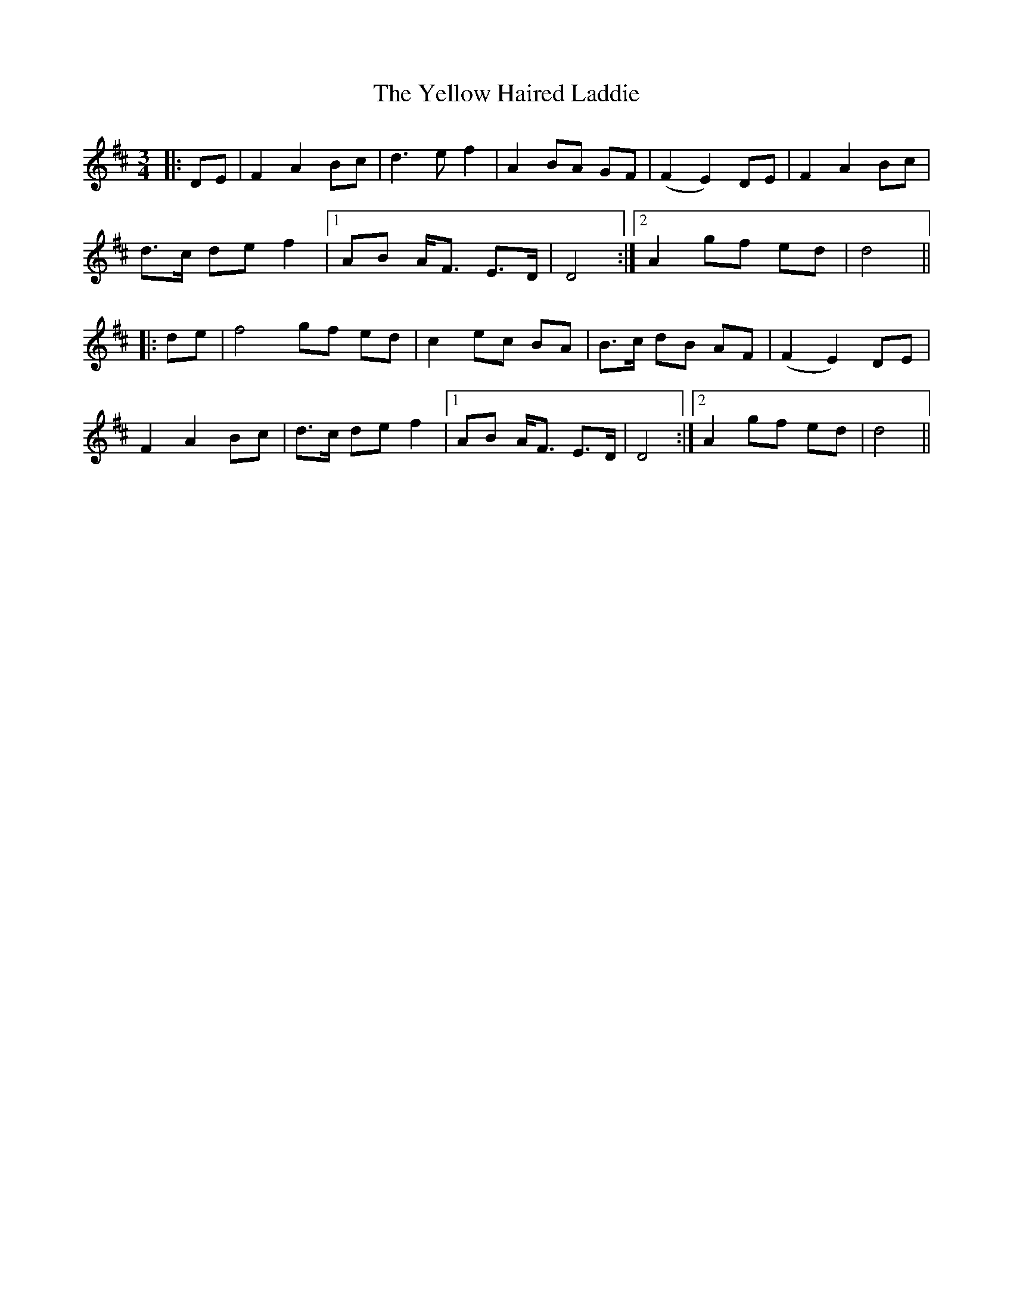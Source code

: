 X: 43472
T: Yellow Haired Laddie, The
R: waltz
M: 3/4
K: Dmajor
|:DE|F2A2 Bc|d3 e f2|A2 BA GF|(F2E2) DE|F2A2 Bc|
d3/2c/ de f2|1 AB A/F3/2 E3/2D/|D4:|2 A2 gf ed|d4||
|:de|f4 gf ed|c2 ec BA|B3/2c/ dB AF|(F2E2) DE|
F2A2 Bc|d3/2c/ de f2|1 AB A/F3/2 E3/2D/|D4:|2 A2 gf ed|d4||

